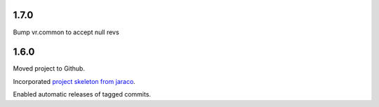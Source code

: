 1.7.0
=====

Bump vr.common to accept null revs

1.6.0
=====

Moved project to Github.

Incorporated `project
skeleton from jaraco <https://github.com/jaraco/skeleton>`_.

Enabled automatic releases of tagged commits.
